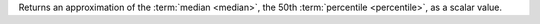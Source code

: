 Returns an approximation of the :term:`median <median>`, the 50th
:term:`percentile <percentile>`, as a scalar value.

